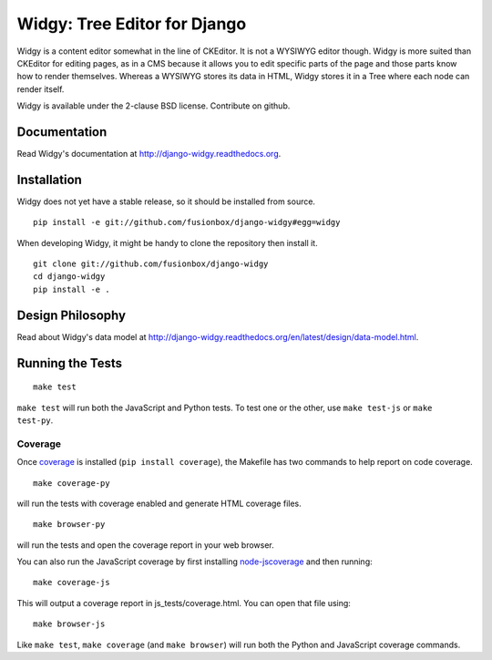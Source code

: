 Widgy: Tree Editor for Django
=============================

.. image:: https://travis-ci.org/fusionbox/django-widgy.png
   :target: http://travis-ci.org/fusionbox/django-widgy
   :alt: Build Status

Widgy is a content editor somewhat in the line of CKEditor. It is not a
WYSIWYG editor though. Widgy is more suited than CKEditor for editing
pages, as in a CMS because it allows you to edit specific parts of the
page and those parts know how to render themselves. Whereas a WYSIWYG
stores its data in HTML, Widgy stores it in a Tree where each node can
render itself.

Widgy is available under the 2-clause BSD license. Contribute on github.

Documentation
-------------

Read Widgy's documentation at http://django-widgy.readthedocs.org.

Installation
------------

Widgy does not yet have a stable release, so it should be installed from
source. ::

    pip install -e git://github.com/fusionbox/django-widgy#egg=widgy

When developing Widgy, it might be handy to clone the repository then install
it. ::

    git clone git://github.com/fusionbox/django-widgy
    cd django-widgy
    pip install -e .

Design Philosophy
-----------------

Read about Widgy's data model at
http://django-widgy.readthedocs.org/en/latest/design/data-model.html.

Running the Tests
-----------------

::

    make test

``make test`` will run both the JavaScript and Python tests. To test one
or the other, use ``make test-js`` or ``make test-py``.

Coverage
^^^^^^^^
Once coverage_ is installed (``pip install coverage``), the Makefile
has two commands to help report on code coverage. ::

    make coverage-py

will run the tests with coverage enabled and generate HTML coverage
files. ::

    make browser-py

will run the tests and open the coverage report in your web browser.

You can also run the JavaScript coverage by first installing node-jscoverage_
and then running::

    make coverage-js

This will output a coverage report in js_tests/coverage.html.  You can open
that file using::

    make browser-js

Like ``make test``, ``make coverage`` (and ``make browser``) will run both the
Python and JavaScript coverage commands.

.. _coverage: http://nedbatchelder.com/code/coverage/

.. _node-jscoverage: https://github.com/visionmedia/node-jscoverage
